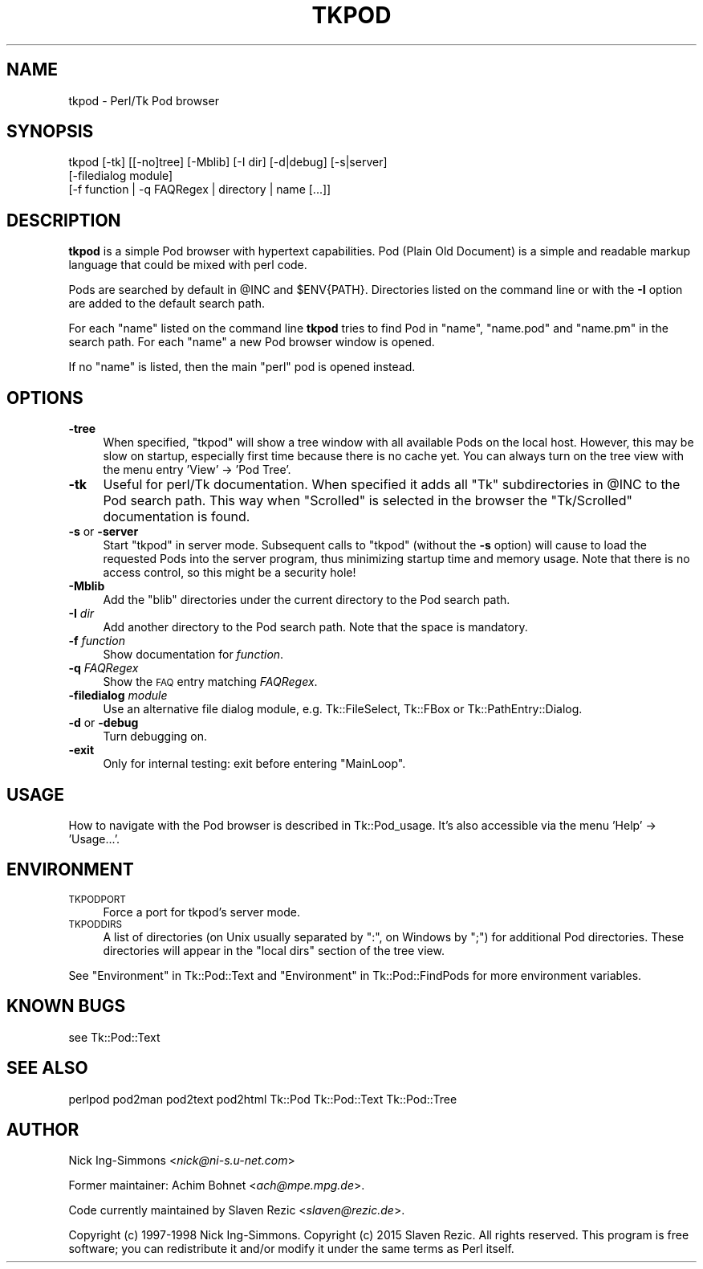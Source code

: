.\" Automatically generated by Pod::Man 2.25 (Pod::Simple 3.20)
.\"
.\" Standard preamble:
.\" ========================================================================
.de Sp \" Vertical space (when we can't use .PP)
.if t .sp .5v
.if n .sp
..
.de Vb \" Begin verbatim text
.ft CW
.nf
.ne \\$1
..
.de Ve \" End verbatim text
.ft R
.fi
..
.\" Set up some character translations and predefined strings.  \*(-- will
.\" give an unbreakable dash, \*(PI will give pi, \*(L" will give a left
.\" double quote, and \*(R" will give a right double quote.  \*(C+ will
.\" give a nicer C++.  Capital omega is used to do unbreakable dashes and
.\" therefore won't be available.  \*(C` and \*(C' expand to `' in nroff,
.\" nothing in troff, for use with C<>.
.tr \(*W-
.ds C+ C\v'-.1v'\h'-1p'\s-2+\h'-1p'+\s0\v'.1v'\h'-1p'
.ie n \{\
.    ds -- \(*W-
.    ds PI pi
.    if (\n(.H=4u)&(1m=24u) .ds -- \(*W\h'-12u'\(*W\h'-12u'-\" diablo 10 pitch
.    if (\n(.H=4u)&(1m=20u) .ds -- \(*W\h'-12u'\(*W\h'-8u'-\"  diablo 12 pitch
.    ds L" ""
.    ds R" ""
.    ds C` ""
.    ds C' ""
'br\}
.el\{\
.    ds -- \|\(em\|
.    ds PI \(*p
.    ds L" ``
.    ds R" ''
'br\}
.\"
.\" Escape single quotes in literal strings from groff's Unicode transform.
.ie \n(.g .ds Aq \(aq
.el       .ds Aq '
.\"
.\" If the F register is turned on, we'll generate index entries on stderr for
.\" titles (.TH), headers (.SH), subsections (.SS), items (.Ip), and index
.\" entries marked with X<> in POD.  Of course, you'll have to process the
.\" output yourself in some meaningful fashion.
.ie \nF \{\
.    de IX
.    tm Index:\\$1\t\\n%\t"\\$2"
..
.    nr % 0
.    rr F
.\}
.el \{\
.    de IX
..
.\}
.\"
.\" Accent mark definitions (@(#)ms.acc 1.5 88/02/08 SMI; from UCB 4.2).
.\" Fear.  Run.  Save yourself.  No user-serviceable parts.
.    \" fudge factors for nroff and troff
.if n \{\
.    ds #H 0
.    ds #V .8m
.    ds #F .3m
.    ds #[ \f1
.    ds #] \fP
.\}
.if t \{\
.    ds #H ((1u-(\\\\n(.fu%2u))*.13m)
.    ds #V .6m
.    ds #F 0
.    ds #[ \&
.    ds #] \&
.\}
.    \" simple accents for nroff and troff
.if n \{\
.    ds ' \&
.    ds ` \&
.    ds ^ \&
.    ds , \&
.    ds ~ ~
.    ds /
.\}
.if t \{\
.    ds ' \\k:\h'-(\\n(.wu*8/10-\*(#H)'\'\h"|\\n:u"
.    ds ` \\k:\h'-(\\n(.wu*8/10-\*(#H)'\`\h'|\\n:u'
.    ds ^ \\k:\h'-(\\n(.wu*10/11-\*(#H)'^\h'|\\n:u'
.    ds , \\k:\h'-(\\n(.wu*8/10)',\h'|\\n:u'
.    ds ~ \\k:\h'-(\\n(.wu-\*(#H-.1m)'~\h'|\\n:u'
.    ds / \\k:\h'-(\\n(.wu*8/10-\*(#H)'\z\(sl\h'|\\n:u'
.\}
.    \" troff and (daisy-wheel) nroff accents
.ds : \\k:\h'-(\\n(.wu*8/10-\*(#H+.1m+\*(#F)'\v'-\*(#V'\z.\h'.2m+\*(#F'.\h'|\\n:u'\v'\*(#V'
.ds 8 \h'\*(#H'\(*b\h'-\*(#H'
.ds o \\k:\h'-(\\n(.wu+\w'\(de'u-\*(#H)/2u'\v'-.3n'\*(#[\z\(de\v'.3n'\h'|\\n:u'\*(#]
.ds d- \h'\*(#H'\(pd\h'-\w'~'u'\v'-.25m'\f2\(hy\fP\v'.25m'\h'-\*(#H'
.ds D- D\\k:\h'-\w'D'u'\v'-.11m'\z\(hy\v'.11m'\h'|\\n:u'
.ds th \*(#[\v'.3m'\s+1I\s-1\v'-.3m'\h'-(\w'I'u*2/3)'\s-1o\s+1\*(#]
.ds Th \*(#[\s+2I\s-2\h'-\w'I'u*3/5'\v'-.3m'o\v'.3m'\*(#]
.ds ae a\h'-(\w'a'u*4/10)'e
.ds Ae A\h'-(\w'A'u*4/10)'E
.    \" corrections for vroff
.if v .ds ~ \\k:\h'-(\\n(.wu*9/10-\*(#H)'\s-2\u~\d\s+2\h'|\\n:u'
.if v .ds ^ \\k:\h'-(\\n(.wu*10/11-\*(#H)'\v'-.4m'^\v'.4m'\h'|\\n:u'
.    \" for low resolution devices (crt and lpr)
.if \n(.H>23 .if \n(.V>19 \
\{\
.    ds : e
.    ds 8 ss
.    ds o a
.    ds d- d\h'-1'\(ga
.    ds D- D\h'-1'\(hy
.    ds th \o'bp'
.    ds Th \o'LP'
.    ds ae ae
.    ds Ae AE
.\}
.rm #[ #] #H #V #F C
.\" ========================================================================
.\"
.IX Title "TKPOD 1"
.TH TKPOD 1 "2015-02-22" "perl v5.16.3" "User Contributed Perl Documentation"
.\" For nroff, turn off justification.  Always turn off hyphenation; it makes
.\" way too many mistakes in technical documents.
.if n .ad l
.nh
.SH "NAME"
tkpod \- Perl/Tk Pod browser
.SH "SYNOPSIS"
.IX Header "SYNOPSIS"
.Vb 3
\&    tkpod   [\-tk] [[\-no]tree] [\-Mblib] [\-I dir] [\-d|debug] [\-s|server]
\&            [\-filedialog module]
\&            [\-f function | \-q FAQRegex | directory | name [...]]
.Ve
.SH "DESCRIPTION"
.IX Header "DESCRIPTION"
\&\fBtkpod\fR is a simple Pod browser with hypertext capabilities.
Pod (Plain Old Document) is a simple and readable
markup language that could be mixed with perl code.
.PP
Pods are searched by default in \f(CW@INC\fR and \f(CW$ENV{PATH}\fR. Directories
listed on the command line or with the \fB\-I\fR option are added to the
default search path.
.PP
For each \f(CW\*(C`name\*(C'\fR listed on the command line \fBtkpod\fR tries
to find Pod in \f(CW\*(C`name\*(C'\fR, \f(CW\*(C`name.pod\*(C'\fR and \f(CW\*(C`name.pm\*(C'\fR in the search
path.  For each \f(CW\*(C`name\*(C'\fR a new Pod browser window is opened.
.PP
If no \f(CW\*(C`name\*(C'\fR is listed, then the main \f(CW\*(C`perl\*(C'\fR pod is opened instead.
.SH "OPTIONS"
.IX Header "OPTIONS"
.IP "\fB\-tree\fR" 4
.IX Item "-tree"
When specified, \f(CW\*(C`tkpod\*(C'\fR will show a tree window with all available
Pods on the local host. However, this may be slow on startup,
especially first time because there is no cache yet. You can always
turn on the tree view with the menu entry 'View' \-> 'Pod Tree'.
.IP "\fB\-tk\fR" 4
.IX Item "-tk"
Useful for perl/Tk documentation.  When specified it adds all
\&\f(CW\*(C`Tk\*(C'\fR subdirectories in \f(CW@INC\fR to the Pod search path.   This way
when \f(CW\*(C`Scrolled\*(C'\fR is selected in the browser the \f(CW\*(C`Tk/Scrolled\*(C'\fR
documentation is found.
.IP "\fB\-s\fR or \fB\-server\fR" 4
.IX Item "-s or -server"
Start \f(CW\*(C`tkpod\*(C'\fR in server mode. Subsequent calls to \f(CW\*(C`tkpod\*(C'\fR (without
the \fB\-s\fR option) will cause to load the requested Pods into the
server program, thus minimizing startup time and memory usage. Note
that there is no access control, so this might be a security hole!
.IP "\fB\-Mblib\fR" 4
.IX Item "-Mblib"
Add the \f(CW\*(C`blib\*(C'\fR directories under the current directory to the Pod
search path.
.IP "\fB\-I\fR \fIdir\fR" 4
.IX Item "-I dir"
Add another directory to the Pod search path. Note that the space is
mandatory.
.IP "\fB\-f\fR \fIfunction\fR" 4
.IX Item "-f function"
Show documentation for \fIfunction\fR.
.IP "\fB\-q\fR \fIFAQRegex\fR" 4
.IX Item "-q FAQRegex"
Show the \s-1FAQ\s0 entry matching \fIFAQRegex\fR.
.IP "\fB\-filedialog\fR \fImodule\fR" 4
.IX Item "-filedialog module"
Use an alternative file dialog module, e.g. Tk::FileSelect,
Tk::FBox or Tk::PathEntry::Dialog.
.IP "\fB\-d\fR or \fB\-debug\fR" 4
.IX Item "-d or -debug"
Turn debugging on.
.IP "\fB\-exit\fR" 4
.IX Item "-exit"
Only for internal testing: exit before entering \f(CW\*(C`MainLoop\*(C'\fR.
.SH "USAGE"
.IX Header "USAGE"
How to navigate with the Pod browser is described in Tk::Pod_usage.
It's also accessible via the menu 'Help' \-> 'Usage...'.
.SH "ENVIRONMENT"
.IX Header "ENVIRONMENT"
.IP "\s-1TKPODPORT\s0" 4
.IX Item "TKPODPORT"
Force a port for tkpod's server mode.
.IP "\s-1TKPODDIRS\s0" 4
.IX Item "TKPODDIRS"
A list of directories (on Unix usually separated by \f(CW\*(C`:\*(C'\fR, on Windows
by \f(CW\*(C`;\*(C'\fR) for additional Pod directories. These directories will appear
in the \*(L"local dirs\*(R" section of the tree view.
.PP
See \*(L"Environment\*(R" in Tk::Pod::Text and \*(L"Environment\*(R" in Tk::Pod::FindPods
for more environment variables.
.SH "KNOWN BUGS"
.IX Header "KNOWN BUGS"
see Tk::Pod::Text
.SH "SEE ALSO"
.IX Header "SEE ALSO"
perlpod
pod2man
pod2text
pod2html
Tk::Pod
Tk::Pod::Text
Tk::Pod::Tree
.SH "AUTHOR"
.IX Header "AUTHOR"
Nick Ing-Simmons <\fInick@ni\-s.u\-net.com\fR>
.PP
Former maintainer: Achim Bohnet <\fIach@mpe.mpg.de\fR>.
.PP
Code currently maintained by Slaven Rezic <\fIslaven@rezic.de\fR>.
.PP
Copyright (c) 1997\-1998 Nick Ing-Simmons.
Copyright (c) 2015 Slaven Rezic.
All rights reserved. This program is free software; you can
redistribute it and/or modify it under the same terms as Perl itself.
